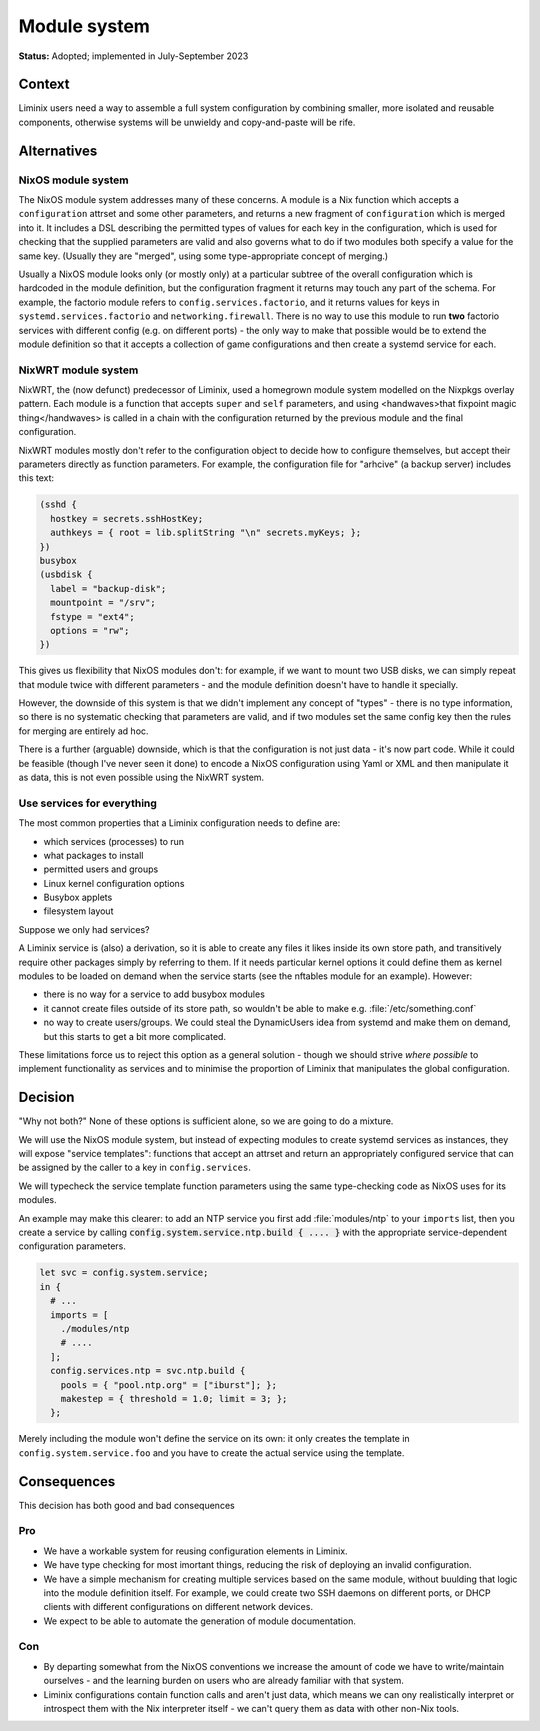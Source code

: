 Module system
#############

**Status:** Adopted; implemented in July-September 2023


Context
*******

Liminix users need a way to assemble a full system configuration by
combining smaller, more isolated and reusable components, otherwise
systems will be unwieldy and copy-and-paste will be rife.


Alternatives
************

NixOS module system
===================

The NixOS module system addresses many of these concerns. A module is
a Nix function which accepts a ``configuration`` attrset and some
other parameters, and returns a new fragment of ``configuration``
which is merged into it. It includes a DSL describing the permitted
types of values for each key in the configuration, which is used for
checking that the supplied parameters are valid and also governs what
to do if two modules both specify a value for the same key. (Usually
they are "merged", using some type-appropriate concept of merging.)

Usually a NixOS module looks only (or mostly only) at a particular
subtree of the overall configuration which is hardcoded in the module
definition, but the configuration fragment it returns may touch any
part of the schema. For example, the factorio module refers to
``config.services.factorio``, and it returns values for keys in
``systemd.services.factorio`` and ``networking.firewall``. There is no
way to use this module to run **two** factorio services with different
config (e.g. on different ports) - the only way to make that
possible would be to extend the module definition so that it
accepts a collection of game configurations and then create
a systemd service for each.


NixWRT module system
====================

NixWRT, the (now defunct) predecessor of Liminix, used a homegrown
module system modelled on the Nixpkgs overlay pattern.  Each module is
a function that accepts  ``super`` and ``self`` parameters, and
using <handwaves>that fixpoint magic thing</handwaves>
is called in a chain with the configuration returned by the previous
module and the final configuration.

NixWRT modules mostly don't refer to the configuration object to
decide how to configure themselves, but accept their parameters
directly as function parameters. For example, the configuration
file for "arhcive" (a backup server) includes this text:

.. code-block:: nix

   (sshd {
     hostkey = secrets.sshHostKey;
     authkeys = { root = lib.splitString "\n" secrets.myKeys; };
   })
   busybox
   (usbdisk {
     label = "backup-disk";
     mountpoint = "/srv";
     fstype = "ext4";
     options = "rw";
   })

This gives us flexibility that NixOS modules don't: for example, if we
want to mount two USB disks, we can simply repeat that module twice
with different parameters - and the module definition doesn't have to
handle it specially.

However, the downside of this system is that we didn't implement any
concept of "types" - there is no type information, so there is no
systematic checking that parameters are valid, and if two modules set
the same config key then the rules for merging are entirely ad hoc.

There is a further (arguable) downside, which is that the
configuration is not just data - it's now part code. While it could be
feasible (though I've never seen it done) to encode a NixOS
configuration using Yaml or XML and then manipulate it as data, this
is not even possible using the NixWRT system.


Use services for everything
===========================

The most common properties that a Liminix configuration needs to
define are:

* which services (processes) to run
* what packages to install
* permitted users and groups
* Linux kernel configuration options
* Busybox applets
* filesystem layout

Suppose we only had services?

A Liminix service is (also) a derivation, so it is able to
create any files it likes inside its own store path, and
transitively require other packages simply by referring to them.
If it needs particular kernel options it could define them
as kernel modules to be loaded on demand when the service
starts (see the nftables module for an example). However:

* there is no way for a service to add busybox modules

* it cannot create files outside of its store path, so
  wouldn't be able to make e.g. :file:`/etc/something.conf`

* no way to create users/groups. We could steal the DynamicUsers idea
  from systemd and make them on demand, but this starts to get a bit
  more complicated.

These limitations force us to reject this option as a general
solution - though we should strive *where possible* to implement
functionality as services and to minimise the proportion of Liminix
that manipulates the global configuration.


Decision
********

"Why not both?"  None of these options is sufficient alone, so we are
going to do a mixture.

We will use the NixOS module system, but instead of expecting modules
to create systemd services as instances, they will expose "service
templates": functions that accept an attrset and return an
appropriately configured service that can be assigned by the caller
to a key in ``config.services``.

We will typecheck the service template function parameters using the
same type-checking code as NixOS uses for its modules.

An example may make this clearer: to add an NTP
service you first add :file:`modules/ntp` to your ``imports`` list,
then you create a service by calling
:code:`config.system.service.ntp.build { .... }` with the appropriate
service-dependent configuration parameters.

.. code-block:: nix

  let svc = config.system.service;
  in {
    # ...
    imports = [
      ./modules/ntp
      # ....
    ];
    config.services.ntp = svc.ntp.build {
      pools = { "pool.ntp.org" = ["iburst"]; };
      makestep = { threshold = 1.0; limit = 3; };
    };

Merely including the module won't define the service on its own: it
only creates the template in ``config.system.service.foo`` and you
have to create the actual service using the template.



Consequences
************

This decision has both good and bad consequences

Pro
===

* We have a workable system for reusing configuration elements in
  Liminix.

* We have type checking for most imortant things, reducing the risk of
  deploying an invalid configuration.

* We have a simple mechanism for creating multiple services based on
  the same module, without buulding that logic into the module
  definition itself. For example, we could create two SSH daemons on
  different ports, or DHCP clients with different configurations on
  different network devices.

* We expect to be able to automate the generation of module
  documentation.

Con
===


* By departing somewhat from the NixOS conventions we increase the
  amount of code we have to write/maintain ourselves - and the
  learning burden on users who are already familiar with that system.

* Liminix configurations contain function calls and aren't just data,
  which means we can ony realistically interpret or introspect
  them with the Nix interpreter itself - we can't query them
  as data with other non-Nix tools.
